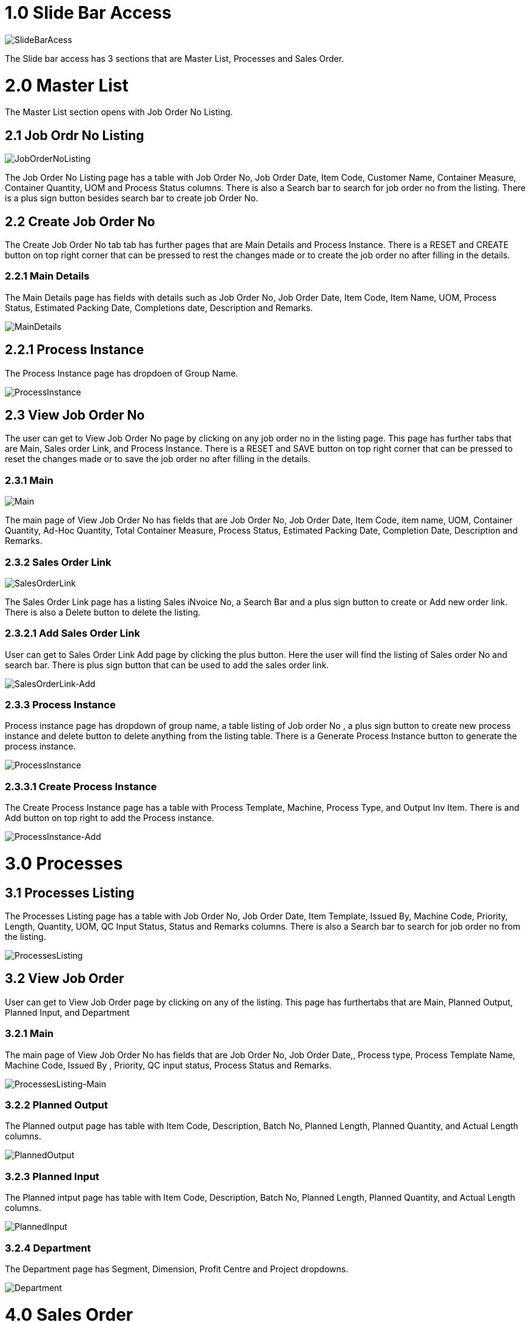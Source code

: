 [#h3_Production_Planning_and_Monitoring_applet_introduction]

=  1.0 Slide Bar Access

image::SlideBarAccess.png[SlideBarAcess, align=center]

The Slide bar access has 3 sections that are Master List, Processes and Sales Order.

= 2.0  Master List

The Master List section opens with Job Order No Listing.

== 2.1 Job Ordr No Listing

image::JobOrderNoListing.png[JobOrderNoListing, align=center]

The Job Order No Listing page has a table with Job Order No, Job Order Date, Item Code, Customer Name, Container Measure, Container Quantity, UOM and Process Status columns. There is also a Search bar to search for job order no from the listing. There is a plus sign button besides search bar to create job Order No. 

== 2.2 Create Job Order No

The Create Job Order No tab tab has further pages that are Main Details and Process Instance. There is a RESET and CREATE button on top right corner that can be pressed to rest the changes made or to create the job order no after filling in the details.

=== 2.2.1 Main Details

The Main Details page has fields with details such as Job Order No, Job Order Date, Item Code, Item Name, UOM, Process Status, Estimated Packing Date, Completions date, Description and Remarks.

image::Create-MainDetails.png[MainDetails, align=center]

== 2.2.1 Process Instance

The Process Instance page has dropdoen of Group Name.

image::Create-ProcessInstance.png[ProcessInstance, align=center]

== 2.3 View Job Order No

The user can get to View Job Order No page by clicking on any job order no in the listing page. This page has further tabs that are Main, Sales order Link, and Process Instance. There is a RESET and SAVE button on top right corner that can be pressed to reset the changes made or to save the job order no after filling in the details.

=== 2.3.1 Main

image::View-Main.png[Main, align=center]

The main page of View Job Order No has fields that are Job Order No, Job Order Date, Item Code, item name, UOM, Container Quantity, Ad-Hoc Quantity, Total Container Measure, Process Status, Estimated Packing Date, Completion Date, Description and Remarks.

=== 2.3.2 Sales Order Link

image::View-SalesOrderLink.png[SalesOrderLink, align=center]

The Sales Order Link page has a listing Sales iNvoice No, a Search Bar and a plus sign button to create or Add new order link. There is also a Delete button to delete the listing. 


=== 2.3.2.1 Add Sales Order Link

User can get to Sales Order Link Add page by clicking the plus button. Here the user will find the listing of Sales order No and search bar. There is plus sign button that can be used to add the sales order link. 

image::View-SalesOrderLink-Add.png[SalesOrderLink-Add, align=center]

=== 2.3.3 Process Instance

Process instance page has dropdown of group name, a table listing of Job order No , a plus sign button to create new process instance and delete button to delete anything from the listing table. There is a Generate Process Instance button to generate the process instance. 

image::View-ProcessInstance.png[ProcessInstance, align=center]

=== 2.3.3.1 Create  Process Instance

The Create Process Instance page has a table with Process Template, Machine, Process Type, and  Output Inv Item. There is and Add button on top right to add the Process instance.

image::View-ProcessInstance-Add.png[ProcessInstance-Add, align=center]

= 3.0 Processes

== 3.1 Processes Listing

The Processes Listing page has a table with Job Order No, Job Order Date, Item Template, Issued By, Machine Code, Priority, Length, Quantity, UOM, QC Input Status, Status and Remarks columns. There is also a Search bar to search for job order no from the listing. 

image::ProcessesListing.png[ProcessesListing, align=center]

== 3.2 View Job Order

User can get to View Job Order page by clicking on any of the listing. This page has furthertabs that are Main, Planned Output, Planned Input, and Department

=== 3.2.1 Main

The main page of View Job Order No has fields that are Job Order No, Job Order Date,, Process type, Process Template Name, Machine Code, Issued By , Priority, QC input status, Process Status and Remarks.

image::ProcessesListing-View-Main.png[ProcessesListing-Main, align=center]

=== 3.2.2 Planned Output

The Planned output page has table with Item Code, Description, Batch No, Planned Length, Planned Quantity, and Actual Length columns.


image::ProcessesListing-View-PlannedOutput.png[PlannedOutput, align=center]

=== 3.2.3 Planned Input
The Planned intput page has table with Item Code, Description, Batch No, Planned Length, Planned Quantity, and Actual Length columns.

image::ProcessesListing-View-PlannedInput.png[PlannedInput, align=center]


=== 3.2.4 Department
The Department page has Segment, Dimension, Profit Centre and Project dropdowns.

image::ProcessesListing-View-Department.png[Department, align=center]


= 4.0 Sales Order

== 4.1 Sales order Listing

The Processes Listing page has a table with Job Order No, Txn Date, Customer Name, Expected Delivery, Item Code, Item Name,  Quantity, UOM, Available Stock Balance, Scenario Option and Process Status. There is also a Search bar to search for job order no from the listing. 

image::SalesOrderListing.png[SalesOrderListing , align=center]

== 4.2 Sales Order Details

User can get to Sales Order Details page by clicking on any of the listing. This page has furthertabs that are Main Details and Item Details. There is a SAVE button to save the changes made.

=== 4.2.1 Main Details

The Main Details page has fields taht are Sales Order No, Txn Date, Branch, Location, Entity ID, Entity Name, Expected Delivery Date, Scenario Option, Job Order No, Status and Process Status.

image::SalesOrderDetails-MainDetails.png[MainDetails, align=center]

=== 4.2.2 Item Details

The Item details page has Item Code, Item Name, Quantity, UOM and Available Stock Balance fields. There is Stock Balance Summary button at the bottom to generate the summary.

image::SalesOrderListing-SalesOrderDetails-ItemDetails.png[ItemDetails, align=center]


